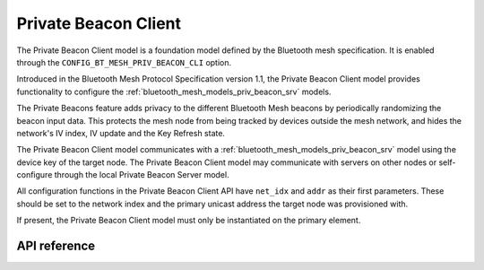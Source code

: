 .. _bluetooth_mesh_models_priv_beacon_cli:

Private Beacon Client
#####################

The Private Beacon Client model is a foundation model defined by the Bluetooth
mesh specification. It is enabled through the
``CONFIG_BT_MESH_PRIV_BEACON_CLI`` option.

Introduced in the Bluetooth Mesh Protocol Specification version 1.1, the Private Beacon Client model provides functionality to configure the
:ref:`bluetooth_mesh_models_priv_beacon_srv` models.

The Private Beacons feature adds privacy to the different Bluetooth Mesh
beacons by periodically randomizing the beacon input data. This protects the
mesh node from being tracked by devices outside the mesh network, and hides the
network's IV index, IV update and the Key Refresh state.

The Private Beacon Client model communicates with a
:ref:`bluetooth_mesh_models_priv_beacon_srv` model using the device key of the
target node. The Private Beacon Client model may communicate with servers on
other nodes or self-configure through the local Private Beacon Server model.

All configuration functions in the Private Beacon Client API have ``net_idx``
and ``addr`` as their first parameters. These should be set to the network
index and the primary unicast address the target node was provisioned with.

If present, the Private Beacon Client model must only be instantiated on the primary element.

API reference
*************

.. doxygengroup:: bt_mesh_priv_beacon_cli
   :project: wm-iot-sdk-apis
   :members:
